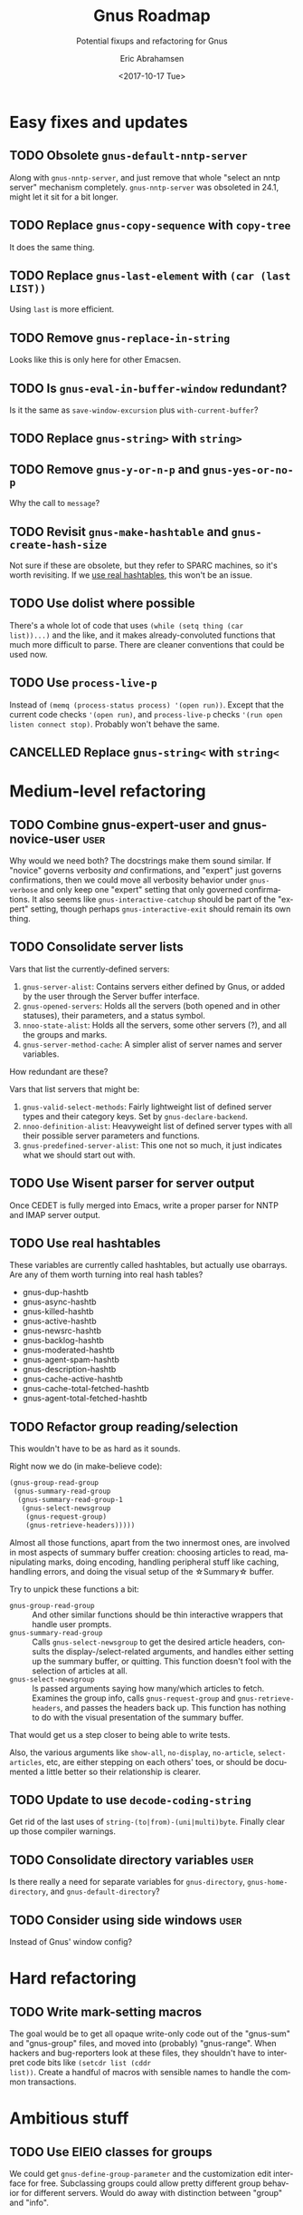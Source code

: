 # Time-stamp: <2017-10-17 09:44:14 eric>
#+TITLE: Gnus Roadmap
#+SUBTITLE: Potential fixups and refactoring for Gnus
#+DATE: <2017-10-17 Tue>
#+AUTHOR: Eric Abrahamsen
#+EMAIL: eric@ericabrahamsen.net
#+LANGUAGE: en

# The "user" tag indicates a non-backwards-compatible change that the
# user would have to be made aware of.
* Easy fixes and updates
** TODO Obsolete ~gnus-default-nntp-server~
Along with ~gnus-nntp-server~, and just remove that whole "select an
nntp server" mechanism completely. ~gnus-nntp-server~ was obsoleted in
24.1, might let it sit for a bit longer.
** TODO Replace ~gnus-copy-sequence~ with ~copy-tree~
It does the same thing.
** TODO Replace ~gnus-last-element~ with ~(car (last LIST))~
Using ~last~ is more efficient.
** TODO Remove ~gnus-replace-in-string~
Looks like this is only here for other Emacsen.
** TODO Is ~gnus-eval-in-buffer-window~ redundant?
Is it the same as ~save-window-excursion~ plus ~with-current-buffer~?
** TODO Replace ~gnus-string>~ with ~string>~
** TODO Remove ~gnus-y-or-n-p~ and ~gnus-yes-or-no-p~
Why the call to ~message~?
** TODO Revisit ~gnus-make-hashtable~ and ~gnus-create-hash-size~
:PROPERTIES:
:ID:       c636957d-3fe5-4e22-83f6-b4e2bada8466
:END:
Not sure if these are obsolete, but they refer to SPARC machines, so
it's worth revisiting. If we [[id:c636957d-3fe5-4e22-83f6-b4e2bada8466][use real hashtables]], this won't be an
issue.
** TODO Use dolist where possible
There's a whole lot of code that uses ~(while (setq thing (car
list))...)~ and the like, and it makes already-convoluted functions
that much more difficult to parse. There are cleaner conventions that
could be used now.
** TODO Use ~process-live-p~
Instead of ~(memq (process-status process) '(open run))~. Except that
the current code checks ~'(open run)~, and ~process-live-p~ checks
~'(run open listen connect stop)~. Probably won't behave the same.
** CANCELLED Replace ~gnus-string<~ with ~string<~
:LOGBOOK:
- State "CANCELLED"  from "TODO"       [2017-10-06 Fri 09:02] \\
  Nope, looks like this one does behave differently, with respect to
  ~case-fold-search~ and of course the symbols.
:END:
* Medium-level refactoring
** TODO Combine gnus-expert-user and gnus-novice-user                 :user:
Why would we need both? The docstrings make them sound similar. If
"novice" governs verbosity /and/ confirmations, and "expert" just
governs confirmations, then we could move all verbosity behavior under
~gnus-verbose~ and only keep one "expert" setting that only governed
confirmations. It also seems like ~gnus-interactive-catchup~ should be
part of the "expert" setting, though perhaps ~gnus-interactive-exit~
should remain its own thing.
** TODO Consolidate server lists
Vars that list the currently-defined servers:

1. ~gnus-server-alist~: Contains servers either defined by Gnus, or
   added by the user through the Server buffer interface.
2. ~gnus-opened-servers~: Holds all the servers (both opened and in
   other statuses), their parameters, and a status symbol.
3. ~nnoo-state-alist~: Holds all the servers, some other servers (?),
   and all the groups and marks.
5. ~gnus-server-method-cache~: A simpler alist of server names and
   server variables.

How redundant are these?

Vars that list servers that might be:

1. ~gnus-valid-select-methods~: Fairly lightweight list of defined
   server types and their category keys. Set by
   ~gnus-declare-backend~.
2. ~nnoo-definition-alist~: Heavyweight list of defined server types
   with all their possible server parameters and functions.
3. ~gnus-predefined-server-alist~: This one not so much, it just
   indicates what we should start out with.
** TODO Use Wisent parser for server output
Once CEDET is fully merged into Emacs, write a proper parser for NNTP
and IMAP server output.
** TODO Use real hashtables
:PROPERTIES:
:ID:       a77c3c3f-ee90-4fdd-99d7-fd4c636c14bb
:END:
These variables are currently called hashtables, but actually use
obarrays. Are any of them worth turning into real hash tables?

- gnus-dup-hashtb
- gnus-async-hashtb
- gnus-killed-hashtb
- gnus-active-hashtb
- gnus-newsrc-hashtb
- gnus-backlog-hashtb
- gnus-moderated-hashtb
- gnus-agent-spam-hashtb
- gnus-description-hashtb
- gnus-cache-active-hashtb
- gnus-cache-total-fetched-hashtb
- gnus-agent-total-fetched-hashtb
** TODO Refactor group reading/selection
This wouldn't have to be as hard as it sounds.

Right now we do (in make-believe code):

#+BEGIN_SRC emacs-lisp
  (gnus-group-read-group
   (gnus-summary-read-group
    (gnus-summary-read-group-1
     (gnus-select-newsgroup
      (gnus-request-group)
      (gnus-retrieve-headers)))))
#+END_SRC

Almost all those functions, apart from the two innermost ones, are
involved in most aspects of summary buffer creation: choosing articles
to read, manipulating marks, doing encoding, handling peripheral stuff
like caching, handling errors, and doing the visual setup of the
\star{}Summary\star buffer.

Try to unpick these functions a bit:

- ~gnus-group-read-group~ :: And other similar functions should be
     thin interactive wrappers that handle user prompts.
- ~gnus-summary-read-group~ :: Calls ~gnus-select-newsgroup~ to get
     the desired article headers, consults the display-/select-related
     arguments, and handles either setting up the summary buffer, or
     quitting. This function doesn't fool with the selection of
     articles at all.
- ~gnus-select-newsgroup~ :: Is passed arguments saying how many/which
     articles to fetch. Examines the group info, calls
     ~gnus-request-group~ and ~gnus-retrieve-headers~, and passes the
     headers back up. This function has nothing to do with the visual
     presentation of the summary buffer.

That would get us a step closer to being able to write tests.

Also, the various arguments like ~show-all~, ~no-display~,
~no-article~, ~select-articles~, etc, are either stepping on each
others' toes, or should be documented a little better so their
relationship is clearer.
** TODO Update to use ~decode-coding-string~
Get rid of the last uses of ~string-(to|from)-(uni|multi)byte~.
Finally clear up those compiler warnings.
** TODO Consolidate directory variables                               :user:
Is there really a need for separate variables for ~gnus-directory~,
~gnus-home-directory~, and ~gnus-default-directory~?
** TODO Consider using side windows                                   :user:
Instead of Gnus' window config?
* Hard refactoring
** TODO Write mark-setting macros
The goal would be to get all opaque write-only code out of the
"gnus-sum" and "gnus-group" files, and moved into (probably)
"gnus-range". When hackers and bug-reporters look at these files, they
shouldn't have to interpret code bits like ~(setcdr list (cddr
list))~. Create a handful of macros with sensible names to handle
the common transactions.
* Ambitious stuff
** TODO Use EIEIO classes for groups
We could get ~gnus-define-group-parameter~ and the customization edit
interface for free.  Subclassing groups could allow pretty different
group behavior for different servers. Would do away with distinction
between "group" and "info".
** TODO Use EIEIO classes for servers                                 :user:
Could do away with all of nnoo.el. Would do away with the "select
method" vs "command method" vs "server" vs "backend" distinction, and
we could drop very much code used for bouncing back and forth between
servers and methods. Would allow us to use slots and generic methods
instead of ~defvoo~ and ~deffoo~.

This might also require changing the way Gnus saves its state, but
hopefully in a positive way. Currently we've got:

- gnus.el :: Holds ~gnus-select-method~ and
     ~gnus-secondary-select-methods~, as well as all gnus-related
     variable/customization settings.
- newsrc.eld :: Holds marks, as well as all state set by the user,
     such as topic topology, group sorting, group settings, etc.

This change would mean three different files:

- gnus.el :: Only holds variable/customization settings, custom
     functions, etc.
- gnus-servers.el :: Holds all server definitions, group parameter
     customizations, and all user-editable state set through Gnus'
     interfaces (such as topic topology).
- gnus-marks.el :: This would contain nothing but group-to-marks
     correspondences. Different server or group classes could store
     their marks differently: ie, on a remote server, or in a
     database. But by default, they'd all be stuck in this file.

Implications:

1. Everything in gnus.el is theoretically editable via the
   customization interface, plus custom functions.
2. Everything in gnus-servers.el is meant to be edited through Gnus'
   own interfaces. To define servers, you go to the \star{}Server\star
   buffer and run insert/delete/edit commands there. It would be
   possible to edit the file by hand, but it's /meant/ to be edited
   within Gnus.
3. gnus-marks.el should only be edited by Gnus. If you want to
   share/propagate marks between machines, Gnus will provide
   mechanisms for doing that.
4. Files one and two can now be safely kept within version control.
   They represent options and state that have been explicitly set by
   the user, and which can reasonably be expected not to change on a
   day-to-day basis.
*** How to handle server methods
Goals:

- When a server is closed, prompt the user to open it. If it opens,
  proceed as normal; if it doesn't, either raise an error or punt
  down the line.
- When a server is denied, either raise an error or punt down the
  line.
- Both the server methods and the top-level functions calling them
  should be as simple as possible, with very little boilerplate. A
  ~request-list~ method should simply retrieve and return the list.
  The calling functions should at most handle exceptions. Everything
  else should be hidden inside implementation.
- Agent intervention should be as transparent as possible. In fact,
  much of what is called agent behavior now could simply be
  base-level methods on ~gnus-server~: if the actual server can't
  handle whatever it is, it just punts down to ~cl-call-next-method~.
  That's where things like caching, draft handling, or unplugged
  outbox handling could happen.

Possibilities:

1. Suck it up and write a lot of boilerplate. In fact, once I get into
   implementation, it may become obvious that different sorts of
   server methods need different sorts of behavior, and it doesn't
   make sense to unify everything.
2. Use a single method, ~gnus-server-function~, which takes two
   arguments: the server, and the function name as a symbol. Kind of
   like how it works now, actually. Then there's only one method that
   needs :before and :around methods. A little stupid, though.
3. We don't have the MOP in elisp, but generic methods are
   cl-defstructs, which also do inheritance. Make a new generic struct
   type, say called ~gnus-server-generic~, which inherits from
   ~cl--generic-method~, and then add :before and :around methods to
   that. Then the only wonkiness is that (once again) you need to use
   a special ~defun~-type form. But it might not be that bad. I wonder
   if the inheritance would Just Work.
** TODO Remove ~gnus-secondary-select-methods~                        :user:
Instead just have a single ~gnus-select-methods~ option. Some people
will love this idea, some will hate it.
** TODO Rethink ~nntp-server-buffer~ behavior -- threading?
~nnheader-init-server-buffer~ creates a buffer named ~< *nntpd*>~,
where all servers write their responses -- so far so good. The buffer
does not actually have a process associated with it. Servers with
long-running processes, like nntp and imap, maintain process-buffer
lists in variables like ~nntp-connection-alist~ and
~nnimap-connection-alist~. However, these variables only ever hold a
single element (even when there are multiple IMAP servers configured,
for example), and the element is swapped out as different servers are
opened. The element is a list of the ~nntp-server-buffer~, and the
server's process buffer. How is the element swapped out? Why? What's
the point of doing ~(cadr (assoc nntp-server-buffer
nnimap-connection-alist))~ to get the imap server buffer? Why are all
the process buffers then kept in ~nnimap-process-buffers~?

If each server wrote to its own output buffer (and servers with
long-running processes could attach their process to this buffer), we
could separate concerns completely. Each server would read its output
independently, and we could use threading for process concurrency,
instead of the present ~retrieve-group-data-early~ system.
** TODO Incorporate something like "gnus-pers" by default             :user:
The separation of reading and sending is correct, and admirable, but
sometimes inconvenient. At the very least, if a "from" address could
be associated with a server, that would give us a lot of leeway.
** TODO Allow backends to handle drafts and archives                  :user:
The idea is that mail-like backends should be given a shot to handle
draft saving and message archiving. Imap servers, for instance, could
advertise themselves has being able to do this. Create new functions
~request-save-draft~ and ~request-archive-message~, and only if the
server in question doesn't have those functions (or we're unplugged)
does the agent handle it locally.
** TODO Asynchronous message sending                                  :user:
Another big enchilada. It would require the ability to update marks
and make server requests out of band, which wouldn't be possible until
we were using objects and had done away with nnoo's concept of the
"current server". Beyond that, it would require very careful error
handling, obviously.
